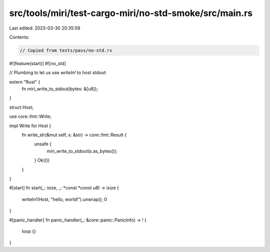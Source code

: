 src/tools/miri/test-cargo-miri/no-std-smoke/src/main.rs
=======================================================

Last edited: 2023-03-30 20:35:59

Contents:

.. code-block:: rs

    // Copied from tests/pass/no-std.rs

#![feature(start)]
#![no_std]

// Plumbing to let us use `writeln!` to host stdout:

extern "Rust" {
    fn miri_write_to_stdout(bytes: &[u8]);
}

struct Host;

use core::fmt::Write;

impl Write for Host {
    fn write_str(&mut self, s: &str) -> core::fmt::Result {
        unsafe {
            miri_write_to_stdout(s.as_bytes());
        }
        Ok(())
    }
}

#[start]
fn start(_: isize, _: *const *const u8) -> isize {
    writeln!(Host, "hello, world!").unwrap();
    0
}

#[panic_handler]
fn panic_handler(_: &core::panic::PanicInfo) -> ! {
    loop {}
}



